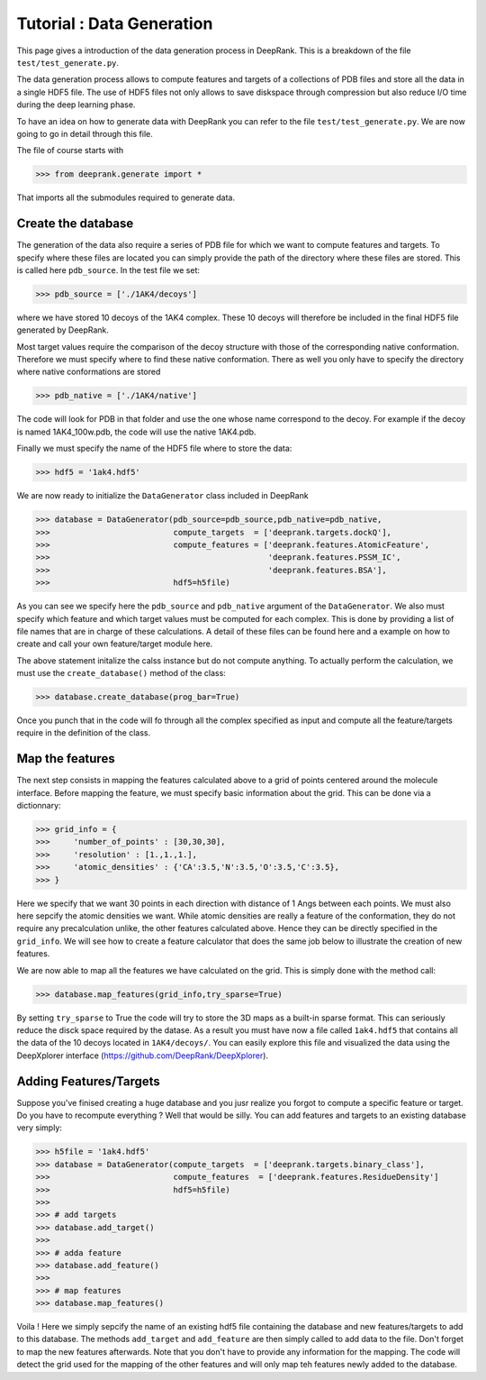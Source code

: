 
Tutorial : Data Generation
===========================

This page gives a introduction of the data generation process in DeepRank. This is a breakdown of the file ``test/test_generate.py``.


The data generation process allows to compute features and targets of a collections of PDB files and store all the data in a single HDF5 file. The use of HDF5 files not only allows to save diskspace through compression but also reduce I/O time during the deep learning phase.

To have an idea on how to generate data with DeepRank you can refer to the file ``test/test_generate.py``. We are now going to go in detail through this file.

The file of course starts with

>>> from deeprank.generate import *

That imports all the submodules required to generate data.

Create the database
---------------------

The generation of the data also require a series of PDB file for which we want to compute features and targets. To specify where these files are located you can simply provide the path of the directory where these files are stored. This is called here ``pdb_source``. In the test file we set:

>>> pdb_source = ['./1AK4/decoys']

where we have stored 10 decoys of the 1AK4 complex. These 10 decoys will therefore be included in the final HDF5 file generated by DeepRank.

Most target values require the comparison of the decoy structure with those of the corresponding native conformation. Therefore we must specify where to find these native conformation. There as well you only have to specify the directory where native conformations are stored

>>> pdb_native = ['./1AK4/native']

The code will look for PDB in that folder and use the one whose name correspond to the decoy. For example if the decoy is named 1AK4_100w.pdb, the code will use the native 1AK4.pdb.

Finally we must specify the name of the HDF5 file where to store the data:

>>> hdf5 = '1ak4.hdf5'

We are now ready to initialize the ``DataGenerator`` class included in DeepRank

>>> database = DataGenerator(pdb_source=pdb_source,pdb_native=pdb_native,
>>> 	                     compute_targets  = ['deeprank.targets.dockQ'],
>>> 	                     compute_features = ['deeprank.features.AtomicFeature',
>>> 	                                         'deeprank.features.PSSM_IC',
>>> 	                                         'deeprank.features.BSA'],
>>> 	                     hdf5=h5file)

As you can see we specify here the ``pdb_source`` and ``pdb_native`` argument of the ``DataGenerator``. We also must specify which feature and which target values must be computed for each complex. This is done by providing a list of file names that are in charge of these calculations. A detail of these files can be found here and a example on how to create and call your own feature/target module here.

The above statement initalize the calss instance but do not compute anything. To actually perform the calculation, we must use the ``create_database()`` method of the class:

>>> database.create_database(prog_bar=True)

Once you punch that in the code will fo through all the complex specified as input and compute all the feature/targets require in the definition of the class.


Map the features
------------------
The next step consists in mapping the features calculated above to a grid of points centered around the molecule interface. Before mapping the feature, we must specify basic information about the grid. This can be done via a dictionnary:


>>> grid_info = {
>>> 	'number_of_points' : [30,30,30],
>>> 	'resolution' : [1.,1.,1.],
>>> 	'atomic_densities' : {'CA':3.5,'N':3.5,'O':3.5,'C':3.5},
>>> }

Here we specify that we want 30 points in each direction with distance of 1 Angs between each points. We must also here sepcify the atomic densities we want. While atomic densities are really a feature of the conformation, they do not require any precalculation unlike, the other features calculated above. Hence they can be directly specified in the ``grid_info``. We will see how to create a feature calculator that does the same job below to illustrate the creation of new features.

We are now able to map all the features we have calculated on the grid. This is simply done with the method call:

>>> database.map_features(grid_info,try_sparse=True)

By setting ``try_sparse`` to True the code will try to store the 3D maps as a built-in sparse format. This can seriously reduce the disck space required by the datase. As a result you must have now a file called ``1ak4.hdf5`` that contains all the data of the 10 decoys located in ``1AK4/decoys/``. You can easily explore this file and visualized the data using the DeepXplorer interface (https://github.com/DeepRank/DeepXplorer).

Adding Features/Targets
-------------------------

Suppose you've finised creating a huge database and you jusr realize you forgot to compute a specific feature or target. Do you have to recompute everything ? Well that would be silly. You can add features and targets to an existing database very simply:

>>> h5file = '1ak4.hdf5'
>>> database = DataGenerator(compute_targets  = ['deeprank.targets.binary_class'],
>>>                          compute_features  = ['deeprank.features.ResidueDensity']
>>>                          hdf5=h5file)
>>>
>>> # add targets
>>> database.add_target()
>>>
>>> # adda feature
>>> database.add_feature()
>>>
>>> # map features
>>> database.map_features()

Voila ! Here we simply sepcify the name of an existing hdf5 file containing the database and new features/targets to add to this database. The methods ``add_target`` and ``add_feature`` are then simply called to add data to the file. Don't forget to map the new features afterwards. Note that you don't have to provide any information for the mapping. The code will detect the grid used for the mapping of the other features and will only map teh features newly added to the database.







